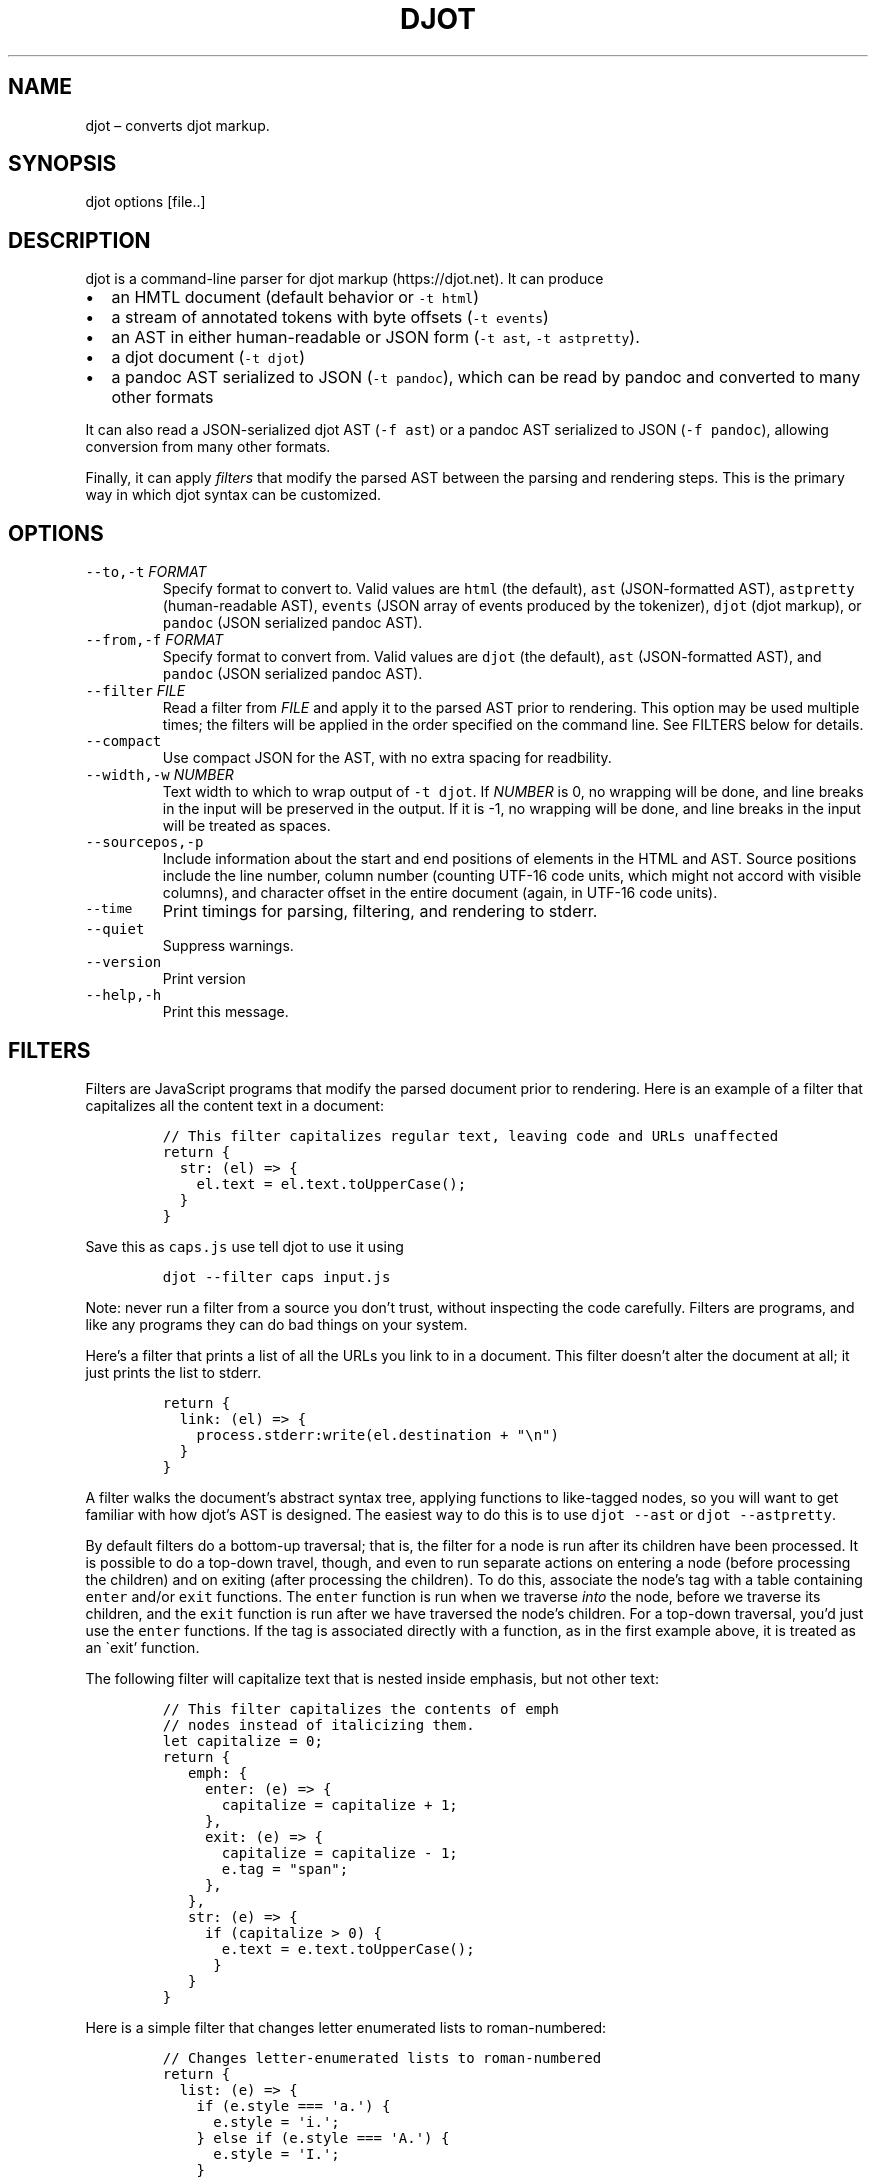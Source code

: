 .\" Automatically generated by Pandoc 2.19.2
.\"
.\" Define V font for inline verbatim, using C font in formats
.\" that render this, and otherwise B font.
.ie "\f[CB]x\f[]"x" \{\
. ftr V B
. ftr VI BI
. ftr VB B
. ftr VBI BI
.\}
.el \{\
. ftr V CR
. ftr VI CI
. ftr VB CB
. ftr VBI CBI
.\}
.TH "DJOT" "1" "" "djot 0.2.1" ""
.hy
.SH NAME
.PP
djot \[en] converts djot markup.
.SH SYNOPSIS
.PP
djot options [file..]
.SH DESCRIPTION
.PP
djot is a command-line parser for djot markup (https://djot.net).
It can produce
.IP \[bu] 2
an HMTL document (default behavior or \f[V]-t html\f[R])
.IP \[bu] 2
a stream of annotated tokens with byte offsets (\f[V]-t events\f[R])
.IP \[bu] 2
an AST in either human-readable or JSON form (\f[V]-t ast\f[R],
\f[V]-t astpretty\f[R]).
.IP \[bu] 2
a djot document (\f[V]-t djot\f[R])
.IP \[bu] 2
a pandoc AST serialized to JSON (\f[V]-t pandoc\f[R]), which can be read
by pandoc and converted to many other formats
.PP
It can also read a JSON-serialized djot AST (\f[V]-f ast\f[R]) or a
pandoc AST serialized to JSON (\f[V]-f pandoc\f[R]), allowing conversion
from many other formats.
.PP
Finally, it can apply \f[I]filters\f[R] that modify the parsed AST
between the parsing and rendering steps.
This is the primary way in which djot syntax can be customized.
.SH OPTIONS
.TP
\f[V]--to,-t\f[R] \f[I]FORMAT\f[R]
Specify format to convert to.
Valid values are \f[V]html\f[R] (the default), \f[V]ast\f[R]
(JSON-formatted AST), \f[V]astpretty\f[R] (human-readable AST),
\f[V]events\f[R] (JSON array of events produced by the tokenizer),
\f[V]djot\f[R] (djot markup), or \f[V]pandoc\f[R] (JSON serialized
pandoc AST).
.TP
\f[V]--from,-f\f[R] \f[I]FORMAT\f[R]
Specify format to convert from.
Valid values are \f[V]djot\f[R] (the default), \f[V]ast\f[R]
(JSON-formatted AST), and \f[V]pandoc\f[R] (JSON serialized pandoc AST).
.TP
\f[V]--filter\f[R] \f[I]FILE\f[R]
Read a filter from \f[I]FILE\f[R] and apply it to the parsed AST prior
to rendering.
This option may be used multiple times; the filters will be applied in
the order specified on the command line.
See FILTERS below for details.
.TP
\f[V]--compact\f[R]
Use compact JSON for the AST, with no extra spacing for readbility.
.TP
\f[V]--width,-w\f[R] \f[I]NUMBER\f[R]
Text width to which to wrap output of \f[V]-t djot\f[R].
If \f[I]NUMBER\f[R] is 0, no wrapping will be done, and line breaks in
the input will be preserved in the output.
If it is -1, no wrapping will be done, and line breaks in the input will
be treated as spaces.
.TP
\f[V]--sourcepos,-p\f[R]
Include information about the start and end positions of elements in the
HTML and AST.
Source positions include the line number, column number (counting UTF-16
code units, which might not accord with visible columns), and character
offset in the entire document (again, in UTF-16 code units).
.TP
\f[V]--time\f[R]
Print timings for parsing, filtering, and rendering to stderr.
.TP
\f[V]--quiet\f[R]
Suppress warnings.
.TP
\f[V]--version\f[R]
Print version
.TP
\f[V]--help,-h\f[R]
Print this message.
.SH FILTERS
.PP
Filters are JavaScript programs that modify the parsed document prior to
rendering.
Here is an example of a filter that capitalizes all the content text in
a document:
.IP
.nf
\f[C]
// This filter capitalizes regular text, leaving code and URLs unaffected
return {
  str: (el) => {
    el.text = el.text.toUpperCase();
  }
}
\f[R]
.fi
.PP
Save this as \f[V]caps.js\f[R] use tell djot to use it using
.IP
.nf
\f[C]
djot --filter caps input.js
\f[R]
.fi
.PP
Note: never run a filter from a source you don\[cq]t trust, without
inspecting the code carefully.
Filters are programs, and like any programs they can do bad things on
your system.
.PP
Here\[cq]s a filter that prints a list of all the URLs you link to in a
document.
This filter doesn\[cq]t alter the document at all; it just prints the
list to stderr.
.IP
.nf
\f[C]
return {
  link: (el) => {
    process.stderr:write(el.destination + \[dq]\[rs]n\[dq])
  }
}
\f[R]
.fi
.PP
A filter walks the document\[cq]s abstract syntax tree, applying
functions to like-tagged nodes, so you will want to get familiar with
how djot\[cq]s AST is designed.
The easiest way to do this is to use \f[V]djot --ast\f[R] or
\f[V]djot --astpretty\f[R].
.PP
By default filters do a bottom-up traversal; that is, the filter for a
node is run after its children have been processed.
It is possible to do a top-down travel, though, and even to run separate
actions on entering a node (before processing the children) and on
exiting (after processing the children).
To do this, associate the node\[cq]s tag with a table containing
\f[V]enter\f[R] and/or \f[V]exit\f[R] functions.
The \f[V]enter\f[R] function is run when we traverse \f[I]into\f[R] the
node, before we traverse its children, and the \f[V]exit\f[R] function
is run after we have traversed the node\[cq]s children.
For a top-down traversal, you\[cq]d just use the \f[V]enter\f[R]
functions.
If the tag is associated directly with a function, as in the first
example above, it is treated as an \[ga]exit\[cq] function.
.PP
The following filter will capitalize text that is nested inside
emphasis, but not other text:
.IP
.nf
\f[C]
// This filter capitalizes the contents of emph
// nodes instead of italicizing them.
let capitalize = 0;
return {
   emph: {
     enter: (e) => {
       capitalize = capitalize + 1;
     },
     exit: (e) => {
       capitalize = capitalize - 1;
       e.tag = \[dq]span\[dq];
     },
   },
   str: (e) => {
     if (capitalize > 0) {
       e.text = e.text.toUpperCase();
      }
   }
}
\f[R]
.fi
.PP
Here is a simple filter that changes letter enumerated lists to
roman-numbered:
.IP
.nf
\f[C]
// Changes letter-enumerated lists to roman-numbered
return {
  list: (e) => {
    if (e.style === \[aq]a.\[aq]) {
      e.style = \[aq]i.\[aq];
    } else if (e.style === \[aq]A.\[aq]) {
      e.style = \[aq]I.\[aq];
    }
  }
}
\f[R]
.fi
.PP
A single filter may return a table with multiple tables, which will be
applied sequentially:
.IP
.nf
\f[C]
// This filter includes two sub-filters, run in sequence
return [
  { // first filter changes (TM) to trademark symbol
    str: (e) => {
      e.text = e.text.replace(/\[rs]\[rs](TM\[rs]\[rs])/, \[dq]\[tm]\[dq]);
    }
  },
  { // second filter changes \[aq][]\[aq] to \[aq]()\[aq] in text
    str: (e) => {
      e.text = e.text.replace(/\[rs]\[rs](/,\[dq][\[dq]).replace(/\[rs]\[rs])/,\[dq]]\[dq]);
    }
  }
]
\f[R]
.fi
.PP
The filters we\[cq]ve looked at so far modify nodes in place by changing
one of their properties (\f[V]text\f[R]).
Sometimes we\[cq]ll want to replace a node with a different kind of
node, or with several nodes, or to delete a node.
In these cases we can end the filter function with a \f[V]return\f[R].
If a single AST node is returned, it will replace the element the filter
is processing.
If an array of AST nodes is returned, they will be spliced in to replace
the element.
If an empty array is returned, the element will be deleted.
.IP
.nf
\f[C]
// This filter replaces certain Symb nodes with
// formatted text.
const substitutions = {
  mycorp: [ { tag: \[dq]str\[dq], text: \[dq]My Corp\[dq] },
            { tag: \[dq]superscript\[dq],
              [ { tag: \[dq]str\[dq], text: \[dq](TM)\[dq] } ] } ],
  myloc: { tag: \[dq]str\[dq], text: \[dq]Coyote, NM\[dq] }
  };
return {
  symb: (e) => {
    const found = substitutions[e.alias];
    if (found) {
      return found;
    }
  }
}
\f[R]
.fi
.IP
.nf
\f[C]
// This filter replaces all Image nodes with their descriptions.
return {
  image: (e) => {
    return e.children;
  }
}
\f[R]
.fi
.PP
It is possible to inhibit traversal into the children of a node, by
having the \f[V]enter\f[R] function return an object with the property
\f[V]stop\f[R].
The contents of \f[V]stop\f[R] will be used as the regular return value.
This can be used, for example, to prevent the contents of a footnote
from being processed:
.IP
.nf
\f[C]
return {
 footnote: {
   enter: (e) => {
     return {stop: [e]};
    }
  }
}
\f[R]
.fi
.SH AUTHORS
.PP
John MacFarlane (<jgm@berkeley.edu>).
